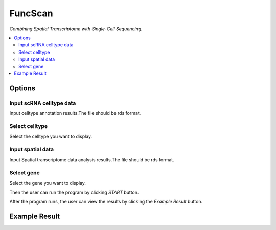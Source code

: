 FuncScan
============
`Combining Spatial Transcriptome with Single-Cell Sequencing.`


.. image:: /images/SpatialScan.png


.. contents:: 
    :local:

Options
-----------

Input scRNA celltype data
******************

Input celltype annotation results.The file should be rds format.

Select celltype
*****************************

Select the celltype you want to display.

Input spatial data
******************

Input Spatial transcriptome data analysis results.The file should be rds format.

Select gene
******************

Select the gene you want to display.


Then the user can run the program by clicking *START* button.

After the program runs, the user can view the results by clicking the *Example Result* button.

Example Result
-----------------

.. image:: /images/SpatialScan_example.png